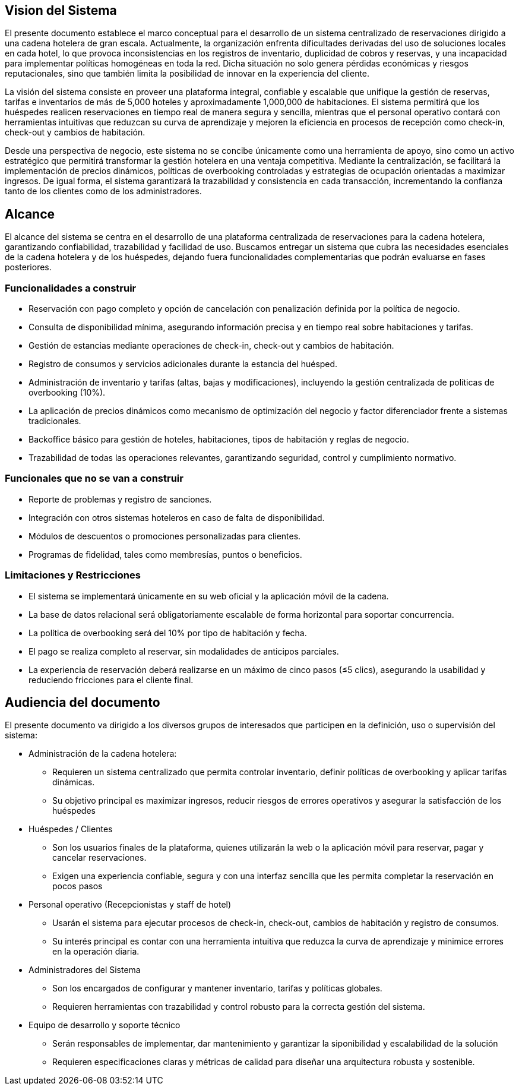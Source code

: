 == Vision del Sistema
El presente documento establece el marco conceptual para el desarrollo de un sistema centralizado de reservaciones dirigido a una cadena hotelera de gran escala. Actualmente, la organización enfrenta dificultades derivadas del uso de soluciones locales en cada hotel, lo que provoca inconsistencias en los registros de inventario, duplicidad de cobros y reservas, y una incapacidad para implementar políticas homogéneas en toda la red. Dicha situación no solo genera pérdidas económicas y riesgos reputacionales, sino que también limita la posibilidad de innovar en la experiencia del cliente.

La visión del sistema consiste en proveer una plataforma integral, confiable y escalable que unifique la gestión de reservas, tarifas e inventarios de más de 5,000 hoteles y aproximadamente 1,000,000 de habitaciones. El sistema permitirá que los huéspedes realicen reservaciones en tiempo real de manera segura y sencilla, mientras que el personal operativo contará con herramientas intuitivas que reduzcan su curva de aprendizaje y mejoren la eficiencia en procesos de recepción como check-in, check-out y cambios de habitación.

Desde una perspectiva de negocio, este sistema no se concibe únicamente como una herramienta de apoyo, sino como un activo estratégico que permitirá transformar la gestión hotelera en una ventaja competitiva. Mediante la centralización, se facilitará la implementación de precios dinámicos, políticas de overbooking controladas y estrategias de ocupación orientadas a maximizar ingresos. De igual forma, el sistema garantizará la trazabilidad y consistencia en cada transacción, incrementando la confianza tanto de los clientes como de los administradores.


== Alcance
El alcance del sistema se centra en el desarrollo de una plataforma centralizada de reservaciones para la cadena hotelera, garantizando confiabilidad, trazabilidad y facilidad de uso. Buscamos  entregar un sistema que cubra las necesidades esenciales de la cadena hotelera y de los huéspedes, dejando fuera funcionalidades complementarias que podrán evaluarse en fases posteriores.

=== Funcionalidades a construir
- Reservación con pago completo y opción de cancelación con penalización definida por la política de negocio.
- Consulta de disponibilidad mínima, asegurando información precisa y en tiempo real sobre habitaciones y tarifas.
- Gestión de estancias mediante operaciones de check-in, check-out y cambios de habitación.
- Registro de consumos y servicios adicionales durante la estancia del huésped.
- Administración de inventario y tarifas (altas, bajas y modificaciones), incluyendo la gestión centralizada de políticas de overbooking (10%).
- La aplicación de precios dinámicos como mecanismo de optimización del negocio y factor diferenciador frente a sistemas tradicionales.
- Backoffice básico para gestión de hoteles, habitaciones, tipos de habitación y reglas de negocio.
- Trazabilidad de todas las operaciones relevantes, garantizando seguridad, control y cumplimiento normativo.

=== Funcionales que no se van a construir
- Reporte de problemas y registro de sanciones.
- Integración con otros sistemas hoteleros en caso de falta de disponibilidad.
- Módulos de descuentos o promociones personalizadas para clientes.
- Programas de fidelidad, tales como membresías, puntos o beneficios.

=== Limitaciones y Restricciones
- El sistema se implementará únicamente en su web oficial y la aplicación móvil de la cadena.
- La base de datos relacional será obligatoriamente escalable de forma horizontal para soportar concurrencia.
- La política de overbooking será del 10% por tipo de habitación y fecha.
- El pago se realiza completo al reservar, sin modalidades de anticipos parciales.
- La experiencia de reservación deberá realizarse en un máximo de cinco pasos (≤5 clics), asegurando la usabilidad y reduciendo fricciones para el cliente final.

== Audiencia del documento
El presente documento va dirigido a los diversos grupos de interesados que participen en la definición, uso o supervisión del sistema:

- Administración de la cadena hotelera:
 * Requieren un sistema centralizado que permita controlar inventario, definir políticas de overbooking y aplicar tarifas dinámicas.
 * Su objetivo principal es maximizar ingresos, reducir riesgos de errores operativos y asegurar la satisfacción de los huéspedes

- Huéspedes / Clientes
 * Son los usuarios finales de la plataforma, quienes utilizarán la web o la aplicación móvil para reservar, pagar y cancelar reservaciones.
 * Exigen una experiencia confiable, segura y con una interfaz sencilla que les permita completar la reservación en pocos pasos

- Personal operativo (Recepcionistas y staff de hotel)
 * Usarán el sistema para ejecutar procesos de check-in, check-out, cambios de habitación y registro de consumos.
 * Su interés principal es contar con una herramienta intuitiva que reduzca la curva de aprendizaje y minimice errores en la operación diaria.

- Administradores del Sistema
 * Son los encargados de configurar y mantener inventario, tarifas y políticas globales.
 * Requieren herramientas con trazabilidad y control robusto para la correcta gestión del sistema.

- Equipo de desarrollo y soporte técnico
 * Serán responsables de implementar, dar mantenimiento y garantizar la siponibilidad y escalabilidad de la solución
 * Requieren especificaciones claras y métricas de calidad para diseñar una arquitectura robusta y sostenible.

